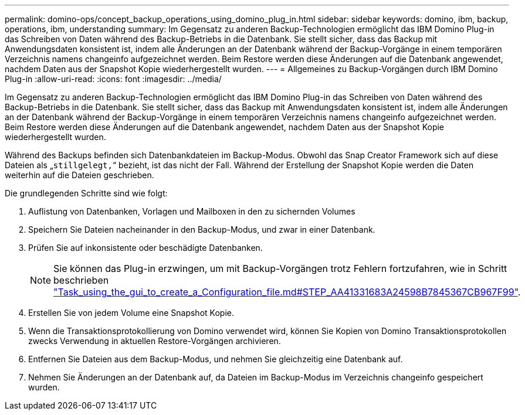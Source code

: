 ---
permalink: domino-ops/concept_backup_operations_using_domino_plug_in.html 
sidebar: sidebar 
keywords: domino, ibm, backup, operations, ibm, understanding 
summary: Im Gegensatz zu anderen Backup-Technologien ermöglicht das IBM Domino Plug-in das Schreiben von Daten während des Backup-Betriebs in die Datenbank. Sie stellt sicher, dass das Backup mit Anwendungsdaten konsistent ist, indem alle Änderungen an der Datenbank während der Backup-Vorgänge in einem temporären Verzeichnis namens changeinfo aufgezeichnet werden. Beim Restore werden diese Änderungen auf die Datenbank angewendet, nachdem Daten aus der Snapshot Kopie wiederhergestellt wurden. 
---
= Allgemeines zu Backup-Vorgängen durch IBM Domino Plug-in
:allow-uri-read: 
:icons: font
:imagesdir: ../media/


[role="lead"]
Im Gegensatz zu anderen Backup-Technologien ermöglicht das IBM Domino Plug-in das Schreiben von Daten während des Backup-Betriebs in die Datenbank. Sie stellt sicher, dass das Backup mit Anwendungsdaten konsistent ist, indem alle Änderungen an der Datenbank während der Backup-Vorgänge in einem temporären Verzeichnis namens changeinfo aufgezeichnet werden. Beim Restore werden diese Änderungen auf die Datenbank angewendet, nachdem Daten aus der Snapshot Kopie wiederhergestellt wurden.

Während des Backups befinden sich Datenbankdateien im Backup-Modus. Obwohl das Snap Creator Framework sich auf diese Dateien als „`stillgelegt,`“ bezieht, ist das nicht der Fall. Während der Erstellung der Snapshot Kopie werden die Daten weiterhin auf die Dateien geschrieben.

Die grundlegenden Schritte sind wie folgt:

. Auflistung von Datenbanken, Vorlagen und Mailboxen in den zu sichernden Volumes
. Speichern Sie Dateien nacheinander in den Backup-Modus, und zwar in einer Datenbank.
. Prüfen Sie auf inkonsistente oder beschädigte Datenbanken.
+

NOTE: Sie können das Plug-in erzwingen, um mit Backup-Vorgängen trotz Fehlern fortzufahren, wie in Schritt beschrieben link:task_using_the_gui_to_create_a_configuration_file.md#STEP_AA41331683A24598B7845367CB967F99["Task_using_the_gui_to_create_a_Configuration_file.md#STEP_AA41331683A24598B7845367CB967F99"].

. Erstellen Sie von jedem Volume eine Snapshot Kopie.
. Wenn die Transaktionsprotokollierung von Domino verwendet wird, können Sie Kopien von Domino Transaktionsprotokollen zwecks Verwendung in aktuellen Restore-Vorgängen archivieren.
. Entfernen Sie Dateien aus dem Backup-Modus, und nehmen Sie gleichzeitig eine Datenbank auf.
. Nehmen Sie Änderungen an der Datenbank auf, da Dateien im Backup-Modus im Verzeichnis changeinfo gespeichert wurden.

